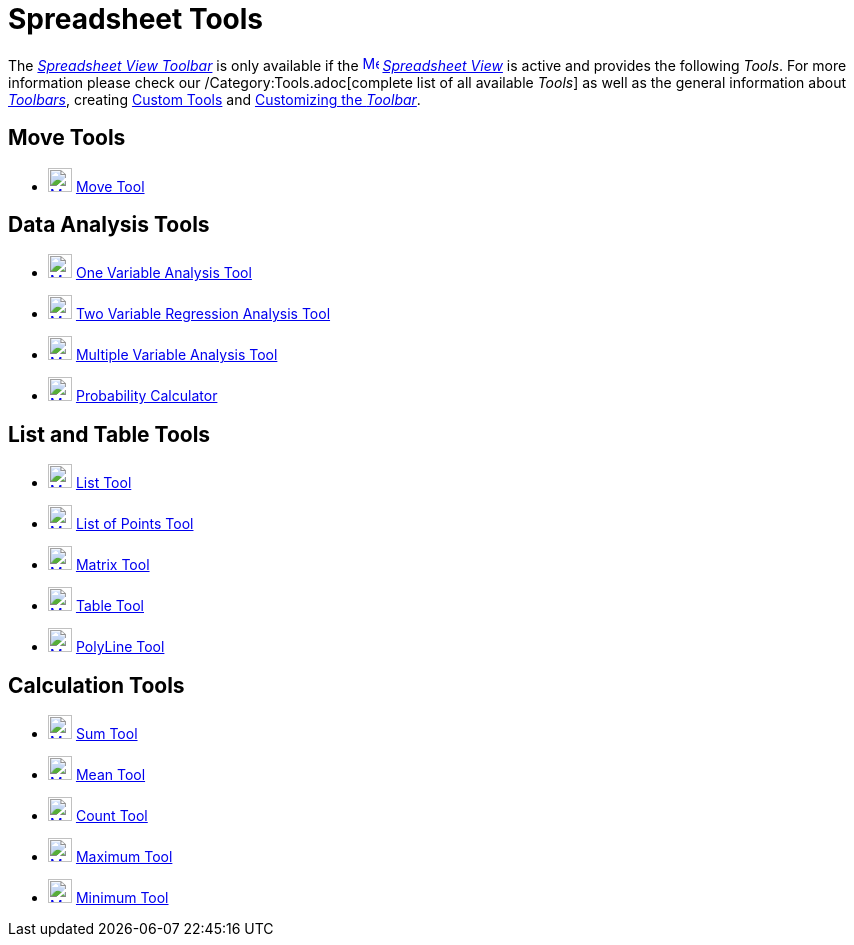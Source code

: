 = Spreadsheet Tools

The xref:/Spreadsheet_View.adoc[_Spreadsheet View Toolbar_] is only available if the
xref:/Spreadsheet_View.adoc[image:16px-Menu_view_spreadsheet.svg.png[Menu view spreadsheet.svg,width=16,height=16]]
_xref:/Spreadsheet_View.adoc[Spreadsheet View]_ is active and provides the following _Tools_. For more information
please check our /Category:Tools.adoc[complete list of all available _Tools_] as well as the general information about
xref:/Toolbar.adoc[_Toolbars_], creating xref:/tools/Custom_Tools.adoc[Custom Tools] and xref:/Toolbar.adoc[Customizing
the _Toolbar_].

== Move Tools

* xref:/tools/Move.adoc[image:24px-Mode_move.svg.png[Mode move.svg,width=24,height=24]] xref:/tools/Move.adoc[Move Tool]

== Data Analysis Tools

* xref:/tools/One_Variable_Analysis.adoc[image:24px-Mode_onevarstats.svg.png[Mode onevarstats.svg,width=24,height=24]]
xref:/tools/One_Variable_Analysis.adoc[One Variable Analysis Tool]
* xref:/tools/Two_Variable_Regression_Analysis.adoc[image:24px-Mode_twovarstats.svg.png[Mode
twovarstats.svg,width=24,height=24]] xref:/tools/Two_Variable_Regression_Analysis.adoc[Two Variable Regression Analysis
Tool]
* xref:/tools/Multiple_Variable_Analysis.adoc[image:24px-Mode_multivarstats.svg.png[Mode
multivarstats.svg,width=24,height=24]] xref:/tools/Multiple_Variable_Analysis.adoc[Multiple Variable Analysis Tool]
* xref:/Probability_Calculator.adoc[image:24px-Mode_probabilitycalculator.svg.png[Mode
probabilitycalculator.svg,width=24,height=24]] xref:/Probability_Calculator.adoc[Probability Calculator]

== List and Table Tools

* xref:/tools/List.adoc[image:24px-Mode_createlist.svg.png[Mode createlist.svg,width=24,height=24]]
xref:/tools/List.adoc[List Tool]
* xref:/tools/List_of_Points.adoc[image:24px-Mode_createlistofpoints.svg.png[Mode
createlistofpoints.svg,width=24,height=24]] xref:/tools/List_of_Points.adoc[List of Points Tool]
* xref:/tools/Matrix.adoc[image:24px-Mode_creatematrix.svg.png[Mode creatematrix.svg,width=24,height=24]]
xref:/tools/Matrix.adoc[Matrix Tool]
* xref:/tools/Table.adoc[image:24px-Mode_createtable.svg.png[Mode createtable.svg,width=24,height=24]]
xref:/tools/Table.adoc[Table Tool]
* xref:/tools/PolyLine.adoc[image:24px-Mode_createpolyline.svg.png[Mode createpolyline.svg,width=24,height=24]]
xref:/tools/PolyLine.adoc[PolyLine Tool]

== Calculation Tools

* xref:/tools/Sum.adoc[image:24px-Mode_sumcells.svg.png[Mode sumcells.svg,width=24,height=24]] xref:/tools/Sum.adoc[Sum
Tool]
* xref:/tools/Mean.adoc[image:24px-Mode_meancells.svg.png[Mode meancells.svg,width=24,height=24]]
xref:/tools/Mean.adoc[Mean Tool]
* xref:/tools/Count.adoc[image:24px-Mode_countcells.svg.png[Mode countcells.svg,width=24,height=24]]
xref:/tools/Count.adoc[Count Tool]
* xref:/tools/Maximum.adoc[image:24px-Mode_maxcells.svg.png[Mode maxcells.svg,width=24,height=24]]
xref:/tools/Maximum.adoc[Maximum Tool]
* xref:/tools/Minimum.adoc[image:24px-Mode_mincells.svg.png[Mode mincells.svg,width=24,height=24]]
xref:/tools/Minimum.adoc[Minimum Tool]
